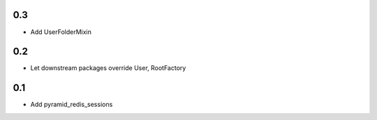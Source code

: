 0.3
---
- Add UserFolderMixin

0.2
---
- Let downstream packages override User, RootFactory

0.1
---
- Add pyramid_redis_sessions
